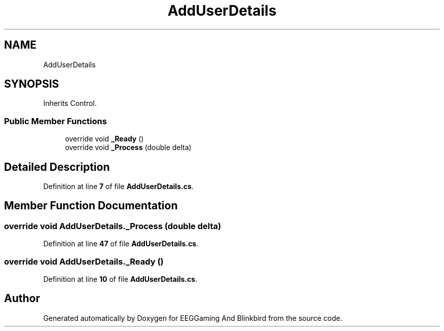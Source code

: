 .TH "AddUserDetails" 3 "Version 0.2.6.0" "EEGGaming And Blinkbird" \" -*- nroff -*-
.ad l
.nh
.SH NAME
AddUserDetails
.SH SYNOPSIS
.br
.PP
.PP
Inherits Control\&.
.SS "Public Member Functions"

.in +1c
.ti -1c
.RI "override void \fB_Ready\fP ()"
.br
.ti -1c
.RI "override void \fB_Process\fP (double delta)"
.br
.in -1c
.SH "Detailed Description"
.PP 
Definition at line \fB7\fP of file \fBAddUserDetails\&.cs\fP\&.
.SH "Member Function Documentation"
.PP 
.SS "override void AddUserDetails\&._Process (double delta)"

.PP
Definition at line \fB47\fP of file \fBAddUserDetails\&.cs\fP\&.
.SS "override void AddUserDetails\&._Ready ()"

.PP
Definition at line \fB10\fP of file \fBAddUserDetails\&.cs\fP\&.

.SH "Author"
.PP 
Generated automatically by Doxygen for EEGGaming And Blinkbird from the source code\&.
